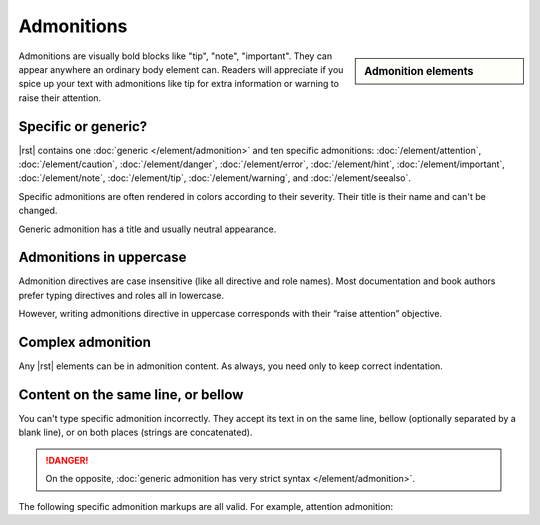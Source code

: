 ################################################################################
Admonitions
################################################################################

.. sidebar:: Admonition elements

   .. datatemplate:yaml:: /_data/collection/admonitions.yaml
      :template: collection.rst.jinja

Admonitions are visually bold blocks like "tip", "note", "important". They can appear anywhere an ordinary body element can. Readers will appreciate if you spice up your text with admonitions like tip for extra information or warning to raise their attention.

Specific or generic?
********************

|rst| contains one :doc:`generic </element/admonition>` and ten specific admonitions: :doc:`/element/attention`, :doc:`/element/caution`, :doc:`/element/danger`, :doc:`/element/error`, :doc:`/element/hint`, :doc:`/element/important`, :doc:`/element/note`, :doc:`/element/tip`, :doc:`/element/warning`, and :doc:`/element/seealso`.

Specific admonitions are often rendered in colors according to their severity. Their title is their name and can't be changed.

.. datatemplate:yaml:: /_data/snippet/admonitions1.yaml
   :template: snippet.rst.jinja

Generic admonition has a title and usually neutral appearance.

.. datatemplate:yaml:: /_data/snippet/admonitions2.yaml
   :template: snippet.rst.jinja

Admonitions in uppercase
************************

Admonition directives are case insensitive (like all directive and role names). Most documentation and book authors prefer typing directives and roles all in lowercase.

.. code-block:: rst
   :linenos:

   .. important:: Most reStructuredText authors write directives like note in lowercase

However, writing admonitions directive in uppercase corresponds with their “raise attention” objective.

.. code-block:: rst
   :linenos:

   .. IMPORTANT:: However writing admonitions uppercase can be considered as reasonable exception to "everything-lowercase" rule.

Complex admonition
******************

Any |rst| elements can be in admonition content. As always, you need only to keep correct indentation.

.. datatemplate:yaml:: /_data/snippet/admonitions2.yaml
   :template: snippet.rst.jinja

Content on the same line, or bellow
***********************************

You can't type specific admonition incorrectly. They accept its text in on the same line, bellow (optionally separated by a blank line), or on both places (strings are concatenated).

.. danger:: On the opposite, :doc:`generic admonition has very strict syntax </element/admonition>`.

The following specific admonition markups are all valid. For example, attention admonition:

.. code-block:: rst
   :linenos:

   .. attention:: I'm attention text on the same line

..

.. code-block:: rst
   :linenos:

   .. attention::
      I'm attention text on the line bellow

..

.. code-block:: rst
   :linenos:

   .. attention::
      
      I'm attention text bellow separated by the blank line

..

.. code-block:: rst
   :linenos:

   .. attention:: I'm attention text
      that continues bellow

..

.. code-block:: rst
   :linenos:

   .. attention:: I'm attention text

      that continues bellow after the blank line